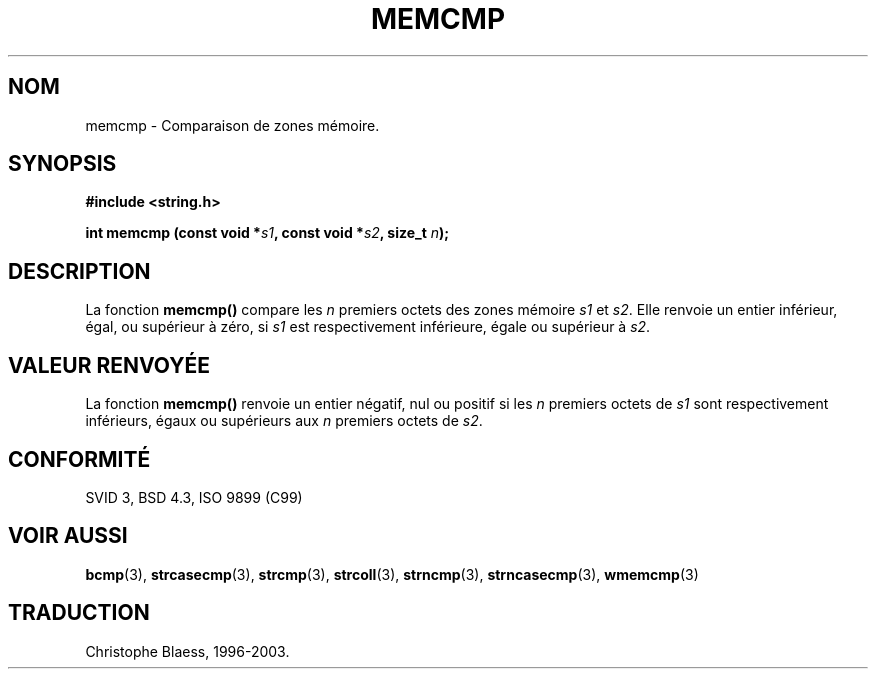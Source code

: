 .\" Copyright 1993 David Metcalfe (david@prism.demon.co.uk)
.\"
.\" Permission is granted to make and distribute verbatim copies of this
.\" manual provided the copyright notice and this permission notice are
.\" preserved on all copies.
.\"
.\" Permission is granted to copy and distribute modified versions of this
.\" manual under the conditions for verbatim copying, provided that the
.\" entire resulting derived work is distributed under the terms of a
.\" permission notice identical to this one
.\"
.\" Since the Linux kernel and libraries are constantly changing, this
.\" manual page may be incorrect or out-of-date.  The author(s) assume no
.\" responsibility for errors or omissions, or for damages resulting from
.\" the use of the information contained herein.  The author(s) may not
.\" have taken the same level of care in the production of this manual,
.\" which is licensed free of charge, as they might when working
.\" professionally.
.\"
.\" Formatted or processed versions of this manual, if unaccompanied by
.\" the source, must acknowledge the copyright and authors of this work.
.\"
.\" References consulted:
.\"     Linux libc source code
.\"     Lewine's _POSIX Programmer's Guide_ (O'Reilly & Associates, 1991)
.\"     386BSD man pages
.\" Modified Sat Jul 24 18:55:27 1993 by Rik Faith (faith@cs.unc.edu)
.\"
.\" Traduction 04/11/1996 par Christophe Blaess (ccb@club-internet.fr)
.\" Màj 21/07/2003 LDP-1.56
.\" Màj 04/07/2005 LDP-1.61
.\"
.TH MEMCMP 3 "21 juillet 2003" LDP "Manuel du programmeur Linux"
.SH NOM
memcmp \- Comparaison de zones mémoire.
.SH SYNOPSIS
.nf
.B #include <string.h>
.sp
.BI "int memcmp (const void *" s1 ", const void *" s2 ", size_t " n );
.fi
.SH DESCRIPTION
La fonction \fBmemcmp()\fP compare les \fIn\fP premiers octets des zones
mémoire \fIs1\fP et \fIs2\fP.  Elle renvoie un entier inférieur, égal, ou
supérieur à zéro, si \fIs1\fP est respectivement inférieure, égale ou
supérieur à \fIs2\fP.
.SH "VALEUR RENVOYÉE"
La fonction \fBmemcmp()\fP renvoie un entier négatif, nul ou positif
si les \fIn\fP premiers octets de \fIs1\fP sont respectivement inférieurs, égaux ou
supérieurs aux \fIn\fP premiers octets de \fIs2\fP.
.SH "CONFORMITÉ"
SVID 3, BSD 4.3, ISO 9899 (C99)
.SH "VOIR AUSSI"
.BR bcmp (3),
.BR strcasecmp (3),
.BR strcmp (3),
.BR strcoll (3),
.BR strncmp (3),
.BR strncasecmp (3),
.BR wmemcmp (3)

.SH TRADUCTION
Christophe Blaess, 1996-2003.
